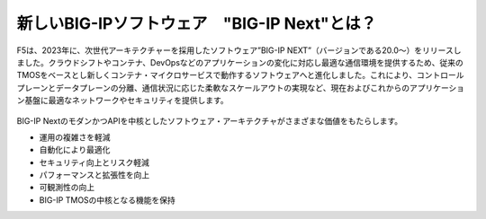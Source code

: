 新しいBIG-IPソフトウェア　"BIG-IP Next"とは？
======================================

F5は、2023年に、次世代アーキテクチャーを採用したソフトウェア”BIG-IP NEXT”（バージョンである20.0〜）をリリースしました。クラウドシフトやコンテナ、DevOpsなどのアプリケーションの変化に対応し最適な通信環境を提供するため、従来のTMOSをベースとし新しくコンテナ・マイクロサービスで動作するソフトウェアへと進化しました。これにより、コントロールプレーンとデータプレーンの分離、通信状況に応じた柔軟なスケールアウトの実現など、現在およびこれからのアプリケーション基盤に最適なネットワークやセキュリティを提供します。


.. figure:: images/c1-m2-1.png
   :scale: 20%
   :align: center


BIG-IP NextのモダンかつAPIを中核としたソフトウェア・アーキテクチャがさまざまな価値をもたらします。

- 運用の複雑さを軽減
- 自動化により最適化
- セキュリティ向上とリスク軽減
- パフォーマンスと拡張性を向上
- 可観測性の向上
- BIG-IP TMOSの中核となる機能を保持


